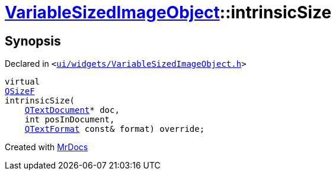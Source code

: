 [#VariableSizedImageObject-intrinsicSize]
= xref:VariableSizedImageObject.adoc[VariableSizedImageObject]::intrinsicSize
:relfileprefix: ../
:mrdocs:


== Synopsis

Declared in `&lt;https://github.com/PrismLauncher/PrismLauncher/blob/develop/launcher/ui/widgets/VariableSizedImageObject.h#L45[ui&sol;widgets&sol;VariableSizedImageObject&period;h]&gt;`

[source,cpp,subs="verbatim,replacements,macros,-callouts"]
----
virtual
xref:QSizeF.adoc[QSizeF]
intrinsicSize(
    xref:QTextDocument.adoc[QTextDocument]* doc,
    int posInDocument,
    xref:QTextFormat.adoc[QTextFormat] const& format) override;
----



[.small]#Created with https://www.mrdocs.com[MrDocs]#

